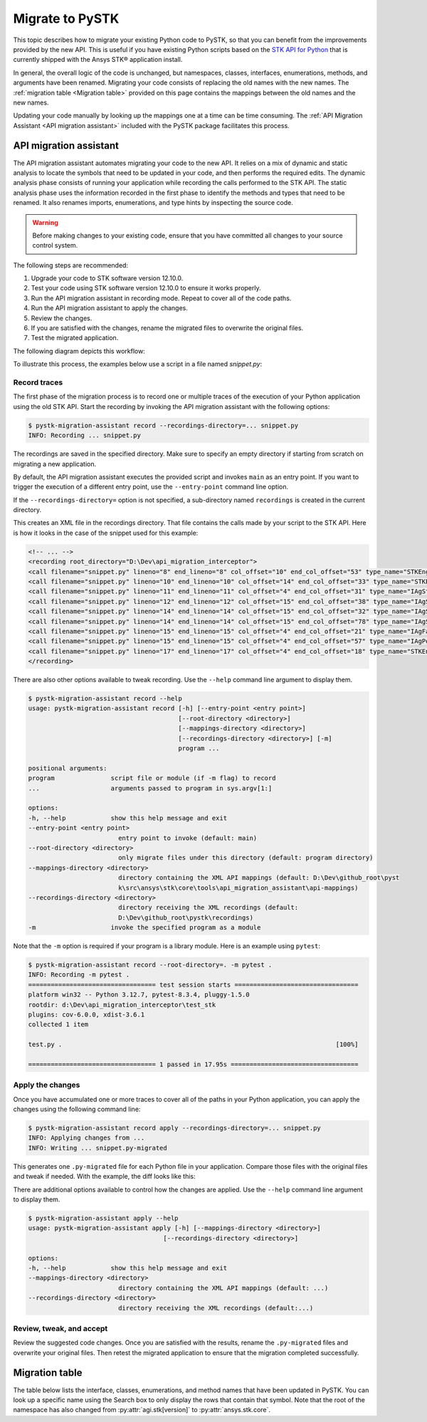 Migrate to PySTK
################

This topic describes how to migrate your existing Python code to PySTK, so that you can benefit from the improvements provided by the new API. This is useful if you have existing Python scripts based on the `STK API for Python <https://help.agi.com/stkdevkit/Content/python/pythonIntro.htm>`_ that is currently shipped with the Ansys STK® application install.

In general, the overall logic of the code is unchanged, but namespaces, classes, interfaces, enumerations, methods, and arguments have been renamed. Migrating your code consists of replacing the old names with the new names. The :ref:`migration table <Migration table>` provided on this page contains the mappings between the old names and the new names.

Updating your code manually by looking up the mappings one at a time can be time consuming. The :ref:`API Migration Assistant <API migration assistant>` included with the PySTK package facilitates this process.

API migration assistant
=======================

The API migration assistant automates migrating your code to the new API. It relies on a mix of dynamic and static analysis to locate the symbols that need to be updated in your code, and then performs the required edits. The dynamic analysis phase consists of running your application while recording the calls performed to the STK API. The static analysis phase uses the information recorded in the first phase to identify the methods and types that need to be renamed. It also renames imports, enumerations, and type hints by inspecting the source code.

.. warning::
    Before making changes to your existing code, ensure that you have committed all changes to your source control system.

The following steps are recommended:

1. Upgrade your code to STK software version 12.10.0.
2. Test your code using STK software version 12.10.0 to ensure it works properly.
3. Run the API migration assistant in recording mode. Repeat to cover all of the code paths.
4. Run the API migration assistant to apply the changes.
5. Review the changes.
6. If you are satisfied with the changes, rename the migrated files to overwrite the original files.
7. Test the migrated application.

The following diagram depicts this workflow:

.. mermaid::

    flowchart LR
        A[Start] --> B(Record trace)
        B --> C[/Are all the code paths covered?/]
        C -->|No| B
        C -->|Yes| D[Apply the changes]
        D --> E[Review *.py-migrated files]
        E --> F[Overwrite the original files]
        F --> G[Done!]

To illustrate this process, the examples below use a script in a file named `snippet.py`:

.. vale off

.. code-block:: python
    :linenos:

    import sys
    from agi.stk12.stkengine import STKEngine
    from agi.stk12.stkobjects import *
    from agi.stk12.stkutil import *


    def main():
        stk = STKEngine.StartApplication(noGraphics=True)

        stkRoot = stk.NewObjectRoot()
        stkRoot.NewScenario("test")
        scenario = stkRoot.CurrentScenario

        facility = scenario.Children.New(AgESTKObjectType.eFacility, "MyFacility")
        facility.Position.AssignGeodetic(28.62, -80.62, 0.03)

        stk.ShutDown()


    if __name__ == "__main__":
        sys.exit(main())

.. vale on

Record traces
~~~~~~~~~~~~~~~~

The first phase of the migration process is to record one or multiple traces of the execution of your Python application using the old STK API. Start the recording by invoking the API migration assistant with the following options:

.. code-block:: console

   $ pystk-migration-assistant record --recordings-directory=... snippet.py
   INFO: Recording ... snippet.py

The recordings are saved in the specified directory. Make sure to specify an empty directory if starting from scratch on migrating a new application.

By default, the API migration assistant executes the provided script and invokes ``main`` as an entry point. If you want to trigger the execution of a different entry point, use the ``--entry-point`` command line option.

If the ``--recordings-directory=`` option is not specified, a sub-directory named ``recordings`` is created in the current directory.

This creates an XML file in the recordings directory. That file contains the calls made by your script to the STK API. Here is how it looks in the case of the snippet used for this example:

.. code-block:: XML

    <!-- ... -->
    <recording root_directory="D:\Dev\api_migration_interceptor">
    <call filename="snippet.py" lineno="8" end_lineno="8" col_offset="10" end_col_offset="53" type_name="STKEngine" member_name="StartApplication"/>
    <call filename="snippet.py" lineno="10" end_lineno="10" col_offset="14" end_col_offset="33" type_name="STKEngineApplication" member_name="NewObjectRoot"/>
    <call filename="snippet.py" lineno="11" end_lineno="11" col_offset="4" end_col_offset="31" type_name="IAgStkObjectRoot" member_name="NewScenario"/>
    <call filename="snippet.py" lineno="12" end_lineno="12" col_offset="15" end_col_offset="38" type_name="IAgStkObjectRoot" member_name="CurrentScenario"/>
    <call filename="snippet.py" lineno="14" end_lineno="14" col_offset="15" end_col_offset="32" type_name="IAgStkObject" member_name="Children"/>
    <call filename="snippet.py" lineno="14" end_lineno="14" col_offset="15" end_col_offset="78" type_name="IAgStkObjectCollection" member_name="New"/>
    <call filename="snippet.py" lineno="15" end_lineno="15" col_offset="4" end_col_offset="21" type_name="IAgFacility" member_name="Position"/>
    <call filename="snippet.py" lineno="15" end_lineno="15" col_offset="4" end_col_offset="57" type_name="IAgPosition" member_name="AssignGeodetic"/>
    <call filename="snippet.py" lineno="17" end_lineno="17" col_offset="4" end_col_offset="18" type_name="STKEngineApplication" member_name="ShutDown"/>
    </recording>

There are also other options available to tweak recording. Use the ``--help`` command line argument to display them.

.. code-block:: console

    $ pystk-migration-assistant record --help
    usage: pystk-migration-assistant record [-h] [--entry-point <entry point>]
                                            [--root-directory <directory>]
                                            [--mappings-directory <directory>]
                                            [--recordings-directory <directory>] [-m]
                                            program ...

    positional arguments:
    program               script file or module (if -m flag) to record
    ...                   arguments passed to program in sys.argv[1:]

    options:
    -h, --help            show this help message and exit
    --entry-point <entry point>
                            entry point to invoke (default: main)
    --root-directory <directory>
                            only migrate files under this directory (default: program directory)
    --mappings-directory <directory>
                            directory containing the XML API mappings (default: D:\Dev\github_root\pyst
                            k\src\ansys\stk\core\tools\api_migration_assistant\api-mappings)
    --recordings-directory <directory>
                            directory receiving the XML recordings (default:
                            D:\Dev\github_root\pystk\recordings)
    -m                    invoke the specified program as a module

Note that the ``-m`` option is required if your program is a library module. Here is an example using ``pytest``:

.. code-block:: console

    $ pystk-migration-assistant record --root-directory=. -m pytest .
    INFO: Recording -m pytest .
    ================================== test session starts =================================
    platform win32 -- Python 3.12.7, pytest-8.3.4, pluggy-1.5.0
    rootdir: d:\Dev\api_migration_interceptor\test_stk
    plugins: cov-6.0.0, xdist-3.6.1
    collected 1 item

    test.py .                                                                         [100%]

    ================================== 1 passed in 17.95s ==================================


Apply the changes
~~~~~~~~~~~~~~~~~~~~

Once you have accumulated one or more traces to cover all of the paths in your Python application, you can apply the changes using the following command line:

.. code-block:: console

    $ pystk-migration-assistant record apply --recordings-directory=... snippet.py
    INFO: Applying changes from ...
    INFO: Writing ... snippet.py-migrated

This generates one ``.py-migrated`` file for each Python file in your application. Compare those files with the original files and tweak if needed. With the example, the diff looks like this:

.. image:: img/migration_diff.png

There are additional options available to control how the changes are applied. Use the ``--help`` command line argument to display them.

.. code-block:: console

    $ pystk-migration-assistant apply --help
    usage: pystk-migration-assistant apply [-h] [--mappings-directory <directory>]
                                        [--recordings-directory <directory>]

    options:
    -h, --help            show this help message and exit
    --mappings-directory <directory>
                            directory containing the XML API mappings (default: ...)
    --recordings-directory <directory>
                            directory receiving the XML recordings (default:...)

Review, tweak, and accept
~~~~~~~~~~~~~~~~~~~~~~~~~

Review the suggested code changes. Once you are satisfied with the results, rename the ``.py-migrated`` files and overwrite your original files. Then retest the migrated application to ensure that the migration completed successfully.


Migration table
===============

The table below lists the interface, classes, enumerations, and method names that have been updated in PySTK. You can look up a specific name using the Search box to only display the rows that contain that symbol. Note that the root of the namespace has also changed from :py:attr:`agi.stk[version]` to :py:attr:`ansys.stk.core`.

.. jinja:: migration_table

    .. raw:: html

        <!-- Initialize DataTables -->
        <script>
            $(document).ready(function() {
                $('#migration-datatable').DataTable();
            });
        </script>

        <table id="migration-datatable" class="display" style="width: 100%" >
          <thead>
            <tr class="row-odd" role="row">
              <th class="head sorting_asc" tabindex="0" aria-controls="migration-table" rowspan="1" colspan="1" aria-sort="ascending" aria-label="Old name activate to sort column descending" style="width: 153.312px;">
                <p>Old name</p>
              </th>
              <th class="head sorting" tabindex="0" aria-controls="migration-table" rowspan="1" colspan="1" aria-label="New name activate to sort column ascending" style="width: 153.312px;">
                <p>New name</p>
              </th>
            </tr>
          </thead>
          <tbody>
            {% for mapping in mappings %}
            {% if not mapping.startswith("_") %}
            <tr>
                <td>
                    <b>{{ mapping }}</b>
                    {% for old_member in mappings[mapping]["members"].keys() %}
                        <br>{{ "&nbsp;" * 8 }}{{ old_member }}
                    {% endfor %}
                </td>
                <td>
                    <b>{{ mappings[mapping]["new_name"] }}</b>
                    {% for new_member in mappings[mapping]["members"].values() %}
                        <br>{{ "&nbsp;" * 8 }}{{ new_member }}
                    {% endfor %}
                </td>
            </tr>
            {% endif %}
            {% endfor %}
          </tbody>
        </table>

